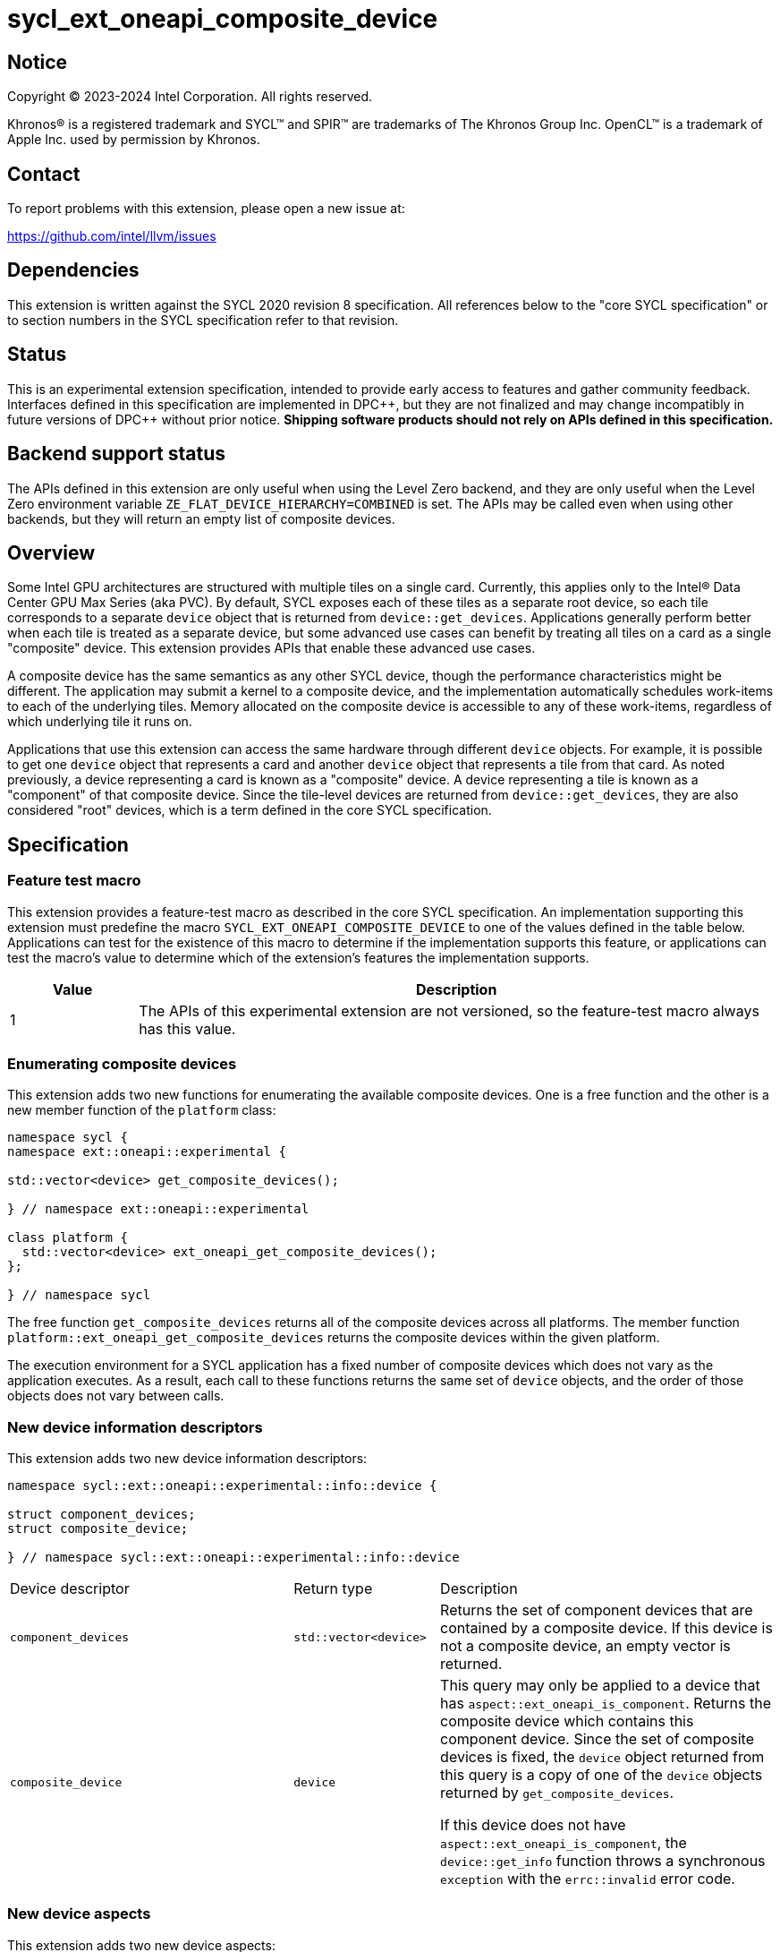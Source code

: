 = sycl_ext_oneapi_composite_device

:source-highlighter: coderay
:coderay-linenums-mode: table

// This section needs to be after the document title.
:doctype: book
:toc2:
:toc: left
:encoding: utf-8
:lang: en
:dpcpp: pass:[DPC++]

// Set the default source code type in this document to C++,
// for syntax highlighting purposes.  This is needed because
// docbook uses c++ and html5 uses cpp.
:language: {basebackend@docbook:c++:cpp}


== Notice

[%hardbreaks]
Copyright (C) 2023-2024 Intel Corporation.  All rights reserved.

Khronos(R) is a registered trademark and SYCL(TM) and SPIR(TM) are trademarks
of The Khronos Group Inc.  OpenCL(TM) is a trademark of Apple Inc. used by
permission by Khronos.


== Contact

To report problems with this extension, please open a new issue at:

https://github.com/intel/llvm/issues


== Dependencies

This extension is written against the SYCL 2020 revision 8 specification.  All
references below to the "core SYCL specification" or to section numbers in the
SYCL specification refer to that revision.


== Status

This is an experimental extension specification, intended to provide early
access to features and gather community feedback.  Interfaces defined in this
specification are implemented in {dpcpp}, but they are not finalized and may
change incompatibly in future versions of {dpcpp} without prior notice.
*Shipping software products should not rely on APIs defined in this
specification.*


== Backend support status

The APIs defined in this extension are only useful when using the Level Zero
backend, and they are only useful when the Level Zero environment variable
`ZE_FLAT_DEVICE_HIERARCHY=COMBINED` is set.  The APIs may be called even when
using other backends, but they will return an empty list of composite devices.


== Overview

Some Intel GPU architectures are structured with multiple tiles on a single
card.  Currently, this applies only to the Intel(R) Data Center GPU Max Series
(aka PVC).  By default, SYCL exposes each of these tiles as a separate root
device, so each tile corresponds to a separate `device` object that is returned
from `device::get_devices`.  Applications generally perform better when each
tile is treated as a separate device, but some advanced use cases can benefit
by treating all tiles on a card as a single "composite" device.  This extension
provides APIs that enable these advanced use cases.

A composite device has the same semantics as any other SYCL device, though the
performance characteristics might be different.  The application may submit a
kernel to a composite device, and the implementation automatically schedules
work-items to each of the underlying tiles.  Memory allocated on the composite
device is accessible to any of these work-items, regardless of which underlying
tile it runs on.

Applications that use this extension can access the same hardware through
different `device` objects.  For example, it is possible to get one `device`
object that represents a card and another `device` object that represents a
tile from that card.  As noted previously, a device representing a card is
known as a "composite" device.  A device representing a tile is known as a
"component" of that composite device.  Since the tile-level devices are
returned from `device::get_devices`, they are also considered "root" devices,
which is a term defined in the core SYCL specification.


== Specification

=== Feature test macro

This extension provides a feature-test macro as described in the core SYCL
specification.  An implementation supporting this extension must predefine the
macro `SYCL_EXT_ONEAPI_COMPOSITE_DEVICE` to one of the values defined in the
table below.  Applications can test for the existence of this macro to
determine if the implementation supports this feature, or applications can test
the macro's value to determine which of the extension's features the
implementation supports.

[%header,cols="1,5"]
|===
|Value
|Description

|1
|The APIs of this experimental extension are not versioned, so the
 feature-test macro always has this value.
|===

=== Enumerating composite devices

This extension adds two new functions for enumerating the available composite
devices.  One is a free function and the other is a new member function of the
`platform` class:

```
namespace sycl {
namespace ext::oneapi::experimental {

std::vector<device> get_composite_devices();

} // namespace ext::oneapi::experimental

class platform {
  std::vector<device> ext_oneapi_get_composite_devices();
};

} // namespace sycl
```

The free function `get_composite_devices` returns all of the composite devices
across all platforms.  The member function
`platform::ext_oneapi_get_composite_devices` returns the composite devices
within the given platform.

The execution environment for a SYCL application has a fixed number of
composite devices which does not vary as the application executes.  As a
result, each call to these functions returns the same set of `device` objects,
and the order of those objects does not vary between calls.

=== New device information descriptors

This extension adds two new device information descriptors:

```
namespace sycl::ext::oneapi::experimental::info::device {

struct component_devices;
struct composite_device;

} // namespace sycl::ext::oneapi::experimental::info::device
```

[width="100%",%header,cols="37%,19%,44%"]
|===
|Device descriptor
|Return type
|Description

|`component_devices`
|`std::vector<device>`
|Returns the set of component devices that are contained by a composite device.
 If this device is not a composite device, an empty vector is returned.

|`composite_device`
|`device`
|This query may only be applied to a device that has
 `aspect::ext_oneapi_is_component`.  Returns the composite device which
 contains this component device.  Since the set of composite devices is fixed,
 the `device` object returned from this query is a copy of one of the `device`
 objects returned by `get_composite_devices`.

If this device does not have `aspect::ext_oneapi_is_component`, the
`device::get_info` function throws a synchronous `exception` with the
`errc::invalid` error code.
|===

=== New device aspects

This extension adds two new device aspects:

```
namespace sycl {

enum class aspect : /*unspecified*/ {
  ext_oneapi_is_composite,
  ext_oneapi_is_component
};

} // namespace sycl
```

[width="100%",%header,cols="50%,50%"]
|===
|Aspect
|Description

|`ext_oneapi_is_composite`
|Indicates that the device is a composite device.  Any device with this aspect
 will have at least two constituent component devices.

|`ext_oneapi_is_component`
|Indicates that the device is a component device of some other composite
 device.  This applies only to a root device that is a direct component of
 some composite device.  A sub-device will not have this aspect even if its
 parent is a component device.
|===

=== Impact on "descendent device"

This extension augments the definition of the term "descendent device" from the
core SYCL specification as follows.  Given some composite device _C_ and some
component of that composite device _R_, device _R_ is a descendent device of
_C_ and all descendent devices of _R_ are also descendent devices of _C_.

This definition means that a SYCL context that contains a composite device is
compatible with any of its component devices, even if those component devices
are not contained by the context.  See the core SYCL specification for details.

=== Interaction with the default context

If the implementation supports the
link:../supported/sycl_ext_oneapi_default_context.asciidoc[
sycl_ext_oneapi_default_context] extension, then each platform has the notion
of a default context.  This default context contains only the platform's root
devices, which are those returned by `platform::get_devices`.  Any composite
devices for the platform are not considered root devices, and thus the default
context does not include these composite devices.  If an application wants a
context that contains the composite devices, then it must explicitly create
such a context.


== Impact to the ONEAPI_DEVICE_SELECTOR

The `ONEAPI_DEVICE_SELECTOR` is an environment variable that is specific to the
{dpcpp} implementation.  Therefore, this section that describes the interaction
between this extension and that environment variable is non-normative and does
not apply to other SYCL implementations that may support this extension.

The `ONEAPI_DEVICE_SELECTOR` environment variable determines the list of root
devices that are returned from `device::get_devices`: _R0_, _R1_, _R2_, etc.
The devices returned from `get_composite_devices` are computed from this list
by iterating over the elements _Ri_ in order:

* Start with an empty list of composite devices.
* If device _Ri_ is a component of some composite device _C_ and if all other
  components of _C_ are also in the list of root devices returned from
  `device::get_devices`, then _C_ is appended to the list of composite devices
  unless _C_ is already in that list.

This algorithm ensures that a composite device is made visible to the
application only if all of its components are also visible.  This is important
for two reasons.  The first reason is philosophical.  We do not want to expose
a composite device unless it has at least two component devices.  This is
similar to our decision in the core SYCL spec to disallow partitioning into
sub-devices which results in only a single sub-device.  We don't want to expose
partitioning when the parent and child represent exactly the same hardware.
The second reason is practical.  The {dpcpp} implementation will associate
each composite device with a single Level Zero native device handle, which
represents the entire card.  There is no way to get a Level Zero handle that
represents a subset of the tiles.  Therefore, we do not expose a composite
device unless it represents all of the tiles on a card.

The algorithm also imposes a sensible order on the composite devices, which
corresponds to the order of the root devices.  Thus, users who set the order of
root devices via `ONEAPI_DEVICE_SELECTOR` will also get a corresponding order
for the composite devices.


== Issues

* What guarantees do we make (if any) about the accessibility of USM allocated
  on a composite device?  Do we guarantee that this memory is also accessible
  on the component devices?  Is the answer different for "device" USM vs.
  "shared" USM?  One option is to say that the application needs to
  specifically enable P2P access between a composite device and its component
  devices in order to guarantee accessibility.  There is a related question in
  the core SYCL spec about accessibility of USM w.r.t. sub-devices, which we
  have not yet resolved.

* Should the `ONEAPI_DEVICE_SELECTOR` be extended to allow selection of
  composite devices?  For example, syntax like
  `ONEAPI_DEVICE_SELECTOR=level_zero:C1` could mean "select the second Level
  Zero card device and expose it as a root device from
  ``device::get_devices``".  Our current thinking is that we should not allow
  syntax like this.
